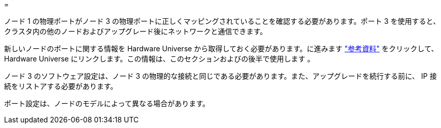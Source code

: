 = 


ノード 1 の物理ポートがノード 3 の物理ポートに正しくマッピングされていることを確認する必要があります。ポート 3 を使用すると、クラスタ内の他のノードおよびアップグレード後にネットワークと通信できます。

新しいノードのポートに関する情報を Hardware Universe から取得しておく必要があります。に進みます link:other_references.html["参考資料"] をクリックして、 Hardware Universe にリンクします。この情報は、このセクションおよびの後半で使用します 。

ノード 3 のソフトウェア設定は、ノード 3 の物理的な接続と同じである必要があります。また、アップグレードを続行する前に、 IP 接続をリストアする必要があります。

ポート設定は、ノードのモデルによって異なる場合があります。
